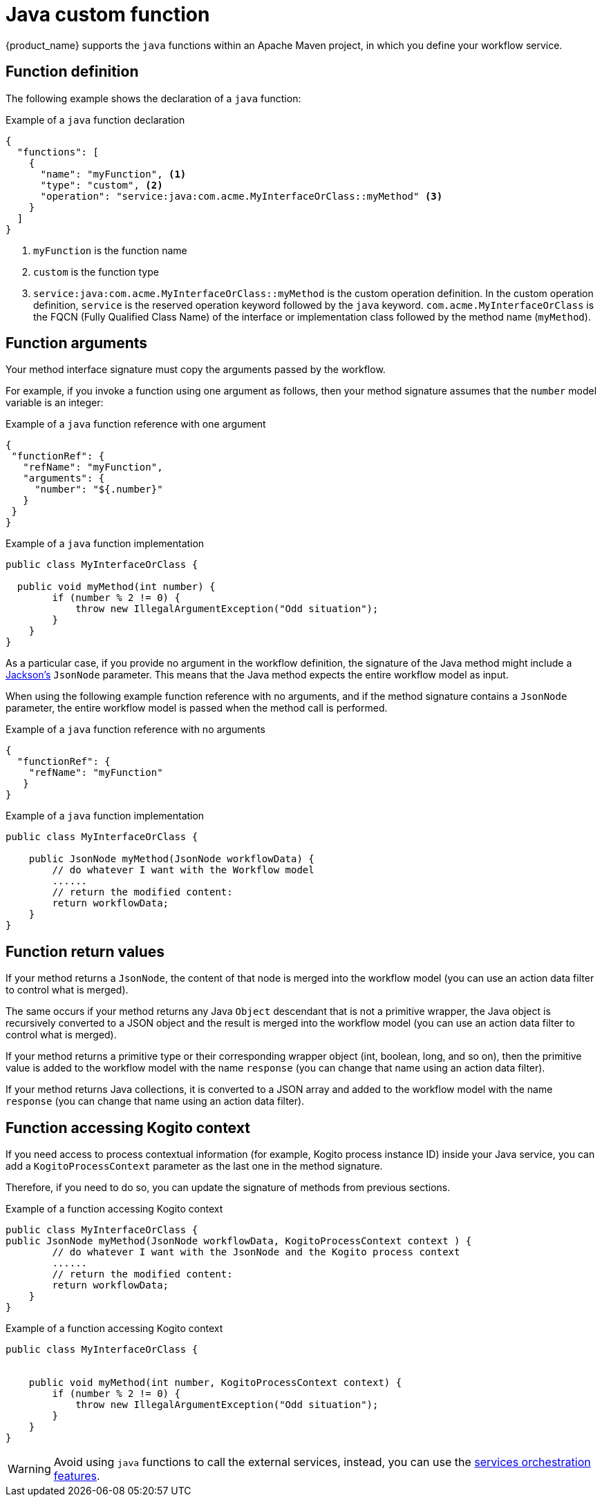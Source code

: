 :_content-type: CONCEPT
:description: Java custom function
:keywords: kogito, workflow, serverless, cncf, specification, functions, java
:navtitle: Java custom function
// :page-aliases:

[id="con-java-custom-function"]

= Java custom function

{product_name} supports the `java` functions within an Apache Maven project, in which you define your workflow service.

== Function definition

The following example shows the declaration of a `java` function:

.Example of a `java` function declaration
[source,json]
----
{
  "functions": [
    {
      "name": "myFunction", <1>
      "type": "custom", <2>
      "operation": "service:java:com.acme.MyInterfaceOrClass::myMethod" <3>
    }
  ]
}
----

<1> `myFunction` is the function name
<2> `custom` is the function type
<3> `service:java:com.acme.MyInterfaceOrClass::myMethod` is the custom operation definition. In the custom operation definition, `service` is the reserved operation keyword followed by the `java` keyword. `com.acme.MyInterfaceOrClass` is the FQCN (Fully Qualified Class Name) of the interface or implementation class followed by the method name (`myMethod`).


== Function arguments

Your method interface signature must copy the arguments passed by the workflow.

For example, if you invoke a function using one argument as follows, then your method signature assumes that the `number` model variable is an integer:

.Example of a `java` function reference with one argument
[source,json]
----
{
 "functionRef": {
   "refName": "myFunction",
   "arguments": {
     "number": "${.number}"
   }
 }
}
----


.Example of a `java` function implementation
[source,java]
----
public class MyInterfaceOrClass {

  public void myMethod(int number) {
        if (number % 2 != 0) {
            throw new IllegalArgumentException("Odd situation");
        }
    }
}
----

As a particular case, if you provide no argument in the workflow definition, the signature of the Java method might include a link:https://github.com/FasterXML/jackson[Jackson's] `JsonNode` parameter. This means that the Java method expects the entire workflow model as input.

When using the following example function reference with no arguments, and if the method signature contains a `JsonNode` parameter, the entire workflow model is passed when the method call is performed.

.Example of a `java` function reference with no arguments
[source,json]
----
{
  "functionRef": {
    "refName": "myFunction"
   }
}
----


.Example of a `java` function implementation
[source,java]
----
public class MyInterfaceOrClass {

    public JsonNode myMethod(JsonNode workflowData) {
        // do whatever I want with the Workflow model
        ......
        // return the modified content:
        return workflowData;
    }
}
----

== Function return values

If your method returns a `JsonNode`, the content of that node is merged into the workflow model (you can use an action data filter to control what is merged).

The same occurs if your method returns any Java `Object` descendant that is not a primitive wrapper, the Java object is recursively converted to a JSON object and the result is merged into the workflow model (you can use an action data filter to control what is merged).

If your method returns a primitive type or their corresponding wrapper object (int, boolean, long, and so on), then the primitive value is added to the workflow model with the name `response` (you can change that name using an action data filter).

If your method returns Java collections, it is converted to a JSON array and added to the workflow model with the name `response` (you can change that name using an action data filter).

== Function accessing Kogito context

If you need access to process contextual information (for example, Kogito process instance ID) inside your Java service, you can add a `KogitoProcessContext` parameter as the last one in the method signature.

Therefore, if you need to do so, you can update the signature of methods from previous sections.

.Example of a function accessing Kogito context
[source,java]
----
public class MyInterfaceOrClass {
public JsonNode myMethod(JsonNode workflowData, KogitoProcessContext context ) {
        // do whatever I want with the JsonNode and the Kogito process context
        ......
        // return the modified content:
        return workflowData;
    }
}
----

.Example of a function accessing Kogito context
[source,java]
----
public class MyInterfaceOrClass {


    public void myMethod(int number, KogitoProcessContext context) {
        if (number % 2 != 0) {
            throw new IllegalArgumentException("Odd situation");
        }
    }
}
----


[WARNING]
====
Avoid using `java` functions to call the external services, instead, you can use the xref:service-orchestration/orchestration-of-openapi-based-services.adoc[services orchestration features].
====
